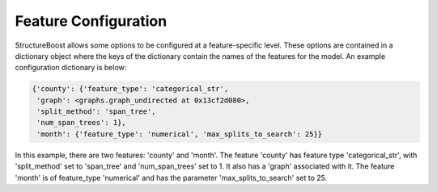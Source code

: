 .. _feature-configuration:

Feature Configuration
=====================

StructureBoost allows some options to be configured at a feature-specific level.  These options are contained in a dictionary object where the keys of the dictionary contain the names of the features for the model.  An example configuration dictionary is below:

.. code-block:: python

   {'county': {'feature_type': 'categorical_str',
    'graph': <graphs.graph_undirected at 0x13cf2d080>,
    'split_method': 'span_tree',
    'num_span_trees': 1},
    'month': {'feature_type': 'numerical', 'max_splits_to_search': 25}}

In this example, there are two features: 'county' and 'month'.  The feature 'county' has feature type 'categorical_str', with 'split_method' set to 'span_tree' and 'num_span_trees' set to 1.  It also has a 'graph' associated with it.  The feature 'month' is of feature_type 'numerical' and has the parameter 'max_splits_to_search' set to 25.
